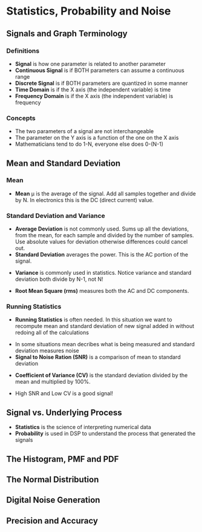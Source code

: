 #+LaTex_HEADER: \usepackage{listings}

* Statistics, Probability and Noise
** Signals and Graph Terminology
*** Definitions
- \textbf{Signal} is how one parameter is related to another parameter
- \textbf{Continuous Signal} is if BOTH parameters can assume a continuous range
- \textbf{Discrete Signal} is if BOTH parameters are quantized in some manner
- \textbf{Time Domain} is if the X axis (the independent variable) is time
- \textbf{Frequency Domain} is if the X axis (the independent variable) is frequency
*** Concepts
- The two parameters of a signal are not interchangeable
- The parameter on the Y axis is a function of the one on the X axis
- Mathematicians tend to do 1-N, everyone else does 0-(N-1)
** Mean and Standard Deviation
*** Mean
- \textbf{Mean} \mu is the average of the signal.  Add all samples together and divide by N. In electronics this is the DC (direct current) value.
\begin{center} $$\mu = \frac{1}{N}\sum_{i=1}^{N-1}x_{i}$$ \end{center}

\begin{python}
   def Mean(self):
        """
        Calculate the mean of a list of values.
        The self.samples list should be set when instantiating
        this instance.
        """
        mean = 0
        for x in self.samples:
            mean = mean + x
        mean = mean/len(self.samples)
        return mean
\end{python}


*** Standard Deviation and Variance
- \textbf{Average Deviation} is not commonly used.  Sums up all the deviations, from the mean, for each sample and divided by the number of samples.  Use absolute values for deviation otherwise differences could cancel out.
- \textbf{Standard Deviation} averages the power.  This is the AC portion of the signal.  
\begin{center} $$\sigma = \sqrt{\frac{1}{N-1}\sum_{i=1}^{N-1} (x_{i} - \mu)^{2}}$$ \end{center}

\begin{python}
    def StandardDeviation(self):
        """
        Calculate the standard deviation of a list of values.
        The self.samples list should be set when instantiating
        this instance.
        """
        mean = self.Mean()
        std = 0.0
        for x in self.samples:
            std = std + math.pow((x - mean), 2)
        std = std / (len(self.samples) - 1)
        std = math.sqrt(std)
        return std
\end{python}

- \textbf{Variance}  is commonly used in statistics.  Notice variance and standard deviation both divide by N-1, not N!  
\begin{center} $$\sigma^{2} = \frac{1}{N-1}\sum_{i=1}^{N-1} (x_{i} - \mu)^{2}$$ \end{center}
\begin{python}
    def Variance(self):
        """
        Calculate the variance of a list of values.
        The self.samples list should be set when instantiating
        this instance.
        """
        return math.pow(self.StandardDeviation(), 2)
\end{python}

- \textbf{Root Mean Square (rms)} measures both the AC and DC components.
\begin{center} $$x_{rms} = \sqrt{\frac{1}{N}\sum_{i=0}^{N-1} (x_{i})^{2}}$$ \end{center}

*** Running Statistics
- \textbf{Running Statistics} is often needed.  In this situation we want to recompute mean and standard deviation of new signal added in without redoing all of the calculations

\begin{center}
$$
\sigma^{2} = \frac{1}{N-1} ( \sum_{i=0}^{N-1}(x_{i})^2 - \frac{1}{N}(\sum_{i=0}^{N-1} x_{i})^2)
$$
\end{center}

\begin{python}

    def RunningStatistics(self):
        """
        Calculate the mean, variance and std while running through a list of
        values. The self.samples list should be set when instantiating
        this instance.
        """
        mean = 0
        variance = 0
        std = 0
        temp_sum = 0
        sum_squares = 0
        N = len(self.samples)
        for x in self.samples:
            temp_sum = temp_sum + x
            sum_squares = sum_squares + math.pow(x, 2)
            mean = temp_sum/N
            variance = (sum_squares - (math.pow(temp_sum, 2)/N)) / (N - 1)
            std = math.sqrt(variance)
            print("RunningStatistics: Mean {} Variance {} STD {}".format(
                mean, variance, std))
        return mean, variance, std
\end{python}

- In some situations mean decribes what is being measured and standard deviation measures noise
- \textbf{Signal to Noise Ration (SNR)} is a comparison of mean to standard deviation
\begin{center}
$$
SNR = \frac{\mu}{\sigma}
$$
\end{center}

- \textbf{Coefficient of Variance (CV)} is the standard deviation divided by the mean and multiplied by 100%.
\begin{center}
$$
CV = \frac{\sigma}{\mu} * 100\%
$$
\end{center}

- High SNR and Low CV is a good signal!

** Signal vs. Underlying Process
- \textbf{Statistics} is the science of interpreting numerical data 
- \textbf{Probability} is used in DSP to understand the process that generated the signals
** The Histogram, PMF and PDF
** The Normal Distribution
** Digital Noise Generation
** Precision and Accuracy

